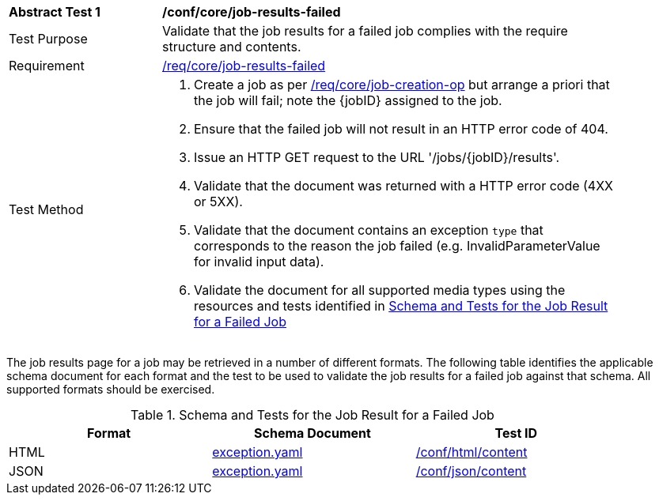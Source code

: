 [[ats_core_job-results-failed]]
[width="90%",cols="2,6a"]
|===
^|*Abstract Test {counter:ats-id}* |*/conf/core/job-results-failed*
^|Test Purpose |Validate that the job results for a failed job complies with the require structure and contents.
^|Requirement |<<req_core_job-results-failed,/req/core/job-results-failed>>
^|Test Method |. Create a job as per <<atd_core_job-creation-op,/req/core/job-creation-op>> but arrange a priori that the job will fail; note the {jobID} assigned to the job.
. Ensure that the failed job will not result in an HTTP error code of 404.
. Issue an HTTP GET request to the URL '/jobs/{jobID}/results'.
. Validate that the document was returned with a HTTP error code (4XX or 5XX).
. Validate that the document contains an exception `type` that corresponds to the reason the job failed (e.g. InvalidParameterValue for invalid input data).
. Validate the document for all supported media types using the resources and tests identified in <<job-results-failed-schema>>
|===

The job results page for a job may be retrieved in a number of different formats. The following table identifies the applicable schema document for each format and the test to be used to validate the job results for a failed job against that schema.  All supported formats should be exercised.

[[job-results-failed-schema]]
.Schema and Tests for the Job Result for a Failed Job
[width="90%",cols="3",options="header"]
|===
|Format |Schema Document |Test ID
|HTML |link:http://schemas.opengis.net/ogcapi/processes/part1/1.0/openapi/schemas/exception.yaml[exception.yaml] |<<ats_html_content,/conf/html/content>>
|JSON |link:http://schemas.opengis.net/ogcapi/processes/part1/1.0/openapi/schemas/exception.yaml[exception.yaml] |<<ats_json_content,/conf/json/content>>
|===
